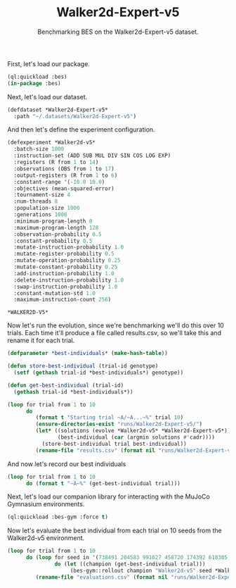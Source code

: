 #+TITLE: Walker2d-Expert-v5
#+SUBTITLE: Benchmarking BES on the Walker2d-Expert-v5 dataset.

First, let's load our package.

#+BEGIN_SRC lisp 
  (ql:quickload :bes)
  (in-package :bes)
#+END_SRC

Next, let's load our dataset.

#+BEGIN_SRC lisp
  (defdataset *Walker2d-Expert-v5*
    :path "~/.datasets/Walker2d-Expert-v5")
#+END_SRC

#+RESULTS:
: *WALKER2D-EXPERT-V5*

And then let's define the experiment configuration.

#+BEGIN_SRC lisp :exports both
(defexperiment *Walker2d-v5*
  :batch-size 1000
  :instruction-set (ADD SUB MUL DIV SIN COS LOG EXP)
  :registers (R from 1 to 14) 
  :observations (OBS from 1 to 17)
  :output-registers (R from 1 to 6)
  :constant-range '(-10.0 10.0)
  :objectives (mean-squared-error)
  :tournament-size 4
  :num-threads 8
  :population-size 1000
  :generations 1000
  :minimum-program-length 8
  :maximum-program-length 128
  :observation-probability 0.5
  :constant-probability 0.5
  :mutate-instruction-probability 1.0
  :mutate-register-probability 0.5
  :mutate-operation-probability 0.25
  :mutate-constant-probability 0.25
  :add-instruction-probability 1.0
  :delete-instruction-probability 1.0
  :swap-instruction-probability 1.0
  :constant-mutation-std 1.0
  :maximum-instruction-count 256)
#+END_SRC

#+RESULTS:
: *WALKER2D-V5*

Now let's run the evolution, since we're benchmarking we'll do this over 10 trials.
Each time it'll produce a file called results.csv, so we'll take this and rename it for each trial.

 #+BEGIN_SRC lisp
    (defparameter *best-individuals* (make-hash-table))

    (defun store-best-individual (trial-id genotype)
      (setf (gethash trial-id *best-individuals*) genotype))

    (defun get-best-individual (trial-id)
      (gethash trial-id *best-individuals*))

    (loop for trial from 1 to 10
          do 
             (format t "Starting trial ~A/~A...~%" trial 10)
             (ensure-directories-exist "runs/Walker2d-Expert-v5/")
             (let* ((solutions (evolve *Walker2d-v5* *Walker2d-Expert-v5*))
                    (best-individual (car (argmin solutions #'cadr))))
               (store-best-individual trial best-individual))
             (rename-file "results.csv" (format nil "runs/Walker2d-Expert-v5/results-~A.csv" trial)))
#+END_SRC

And now let's record our best individuals

#+BEGIN_SRC lisp :results output :exports both
  (loop for trial from 1 to 10
        do (format t "~A~%" (get-best-individual trial)))
#+END_SRC

  Next, let's load our companion library for interacting with the MuJoCo Gymnasium environments.

 #+BEGIN_SRC lisp
    (ql:quickload :bes-gym :force t)
  #+END_SRC


Now let's evaluate the best individual from each trial on 10 seeds from the Walker2d-v5 environment.

 #+BEGIN_SRC lisp
   (loop for trial from 1 to 10
         do (loop for seed in '(738491 204583 991627 458720 174392 618305 837154 265009 781463 549128)
                  do (let ((champion (get-best-individual trial)))
                       (bes-gym::rollout champion "Walker2d-v5" seed *Walker2d-v5*)))
            (rename-file "evaluations.csv" (format nil "runs/Walker2d-Expert-v5/evaluations-~A.csv" trial)))
  #+END_SRC
